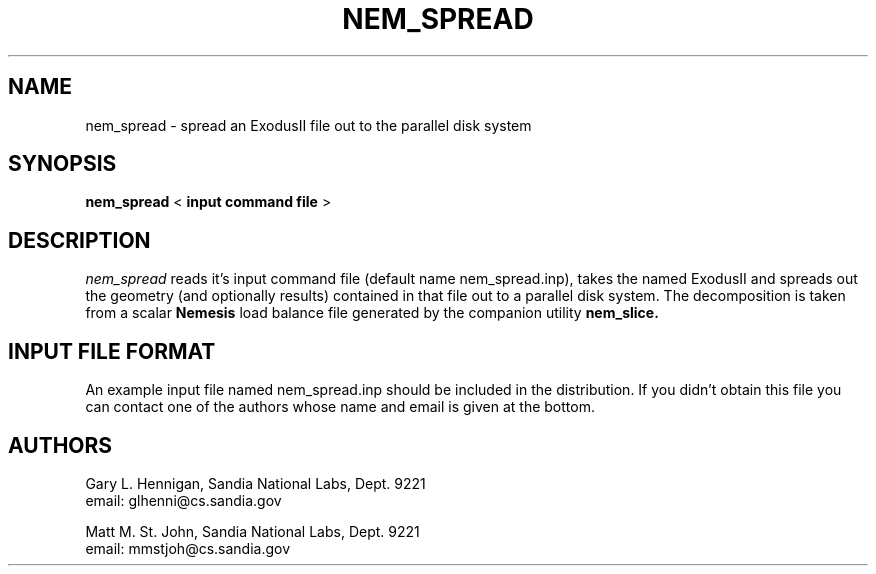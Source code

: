 .TH NEM_SPREAD 1 LOCAL

.SH NAME
nem_spread - spread an ExodusII file out to the parallel disk system

.SH SYNOPSIS
.B nem_spread
<
.B input command file
>

.SH DESCRIPTION
.I nem_spread
reads it's input command file (default name nem_spread.inp), takes
the named ExodusII and spreads out the geometry (and optionally
results) contained in that file out to a parallel disk system. The
decomposition is taken from a scalar
.B Nemesis
load balance file generated by the companion utility
.B nem_slice.

.SH INPUT FILE FORMAT
An example input file named nem_spread.inp should be included in the
distribution. If you didn't obtain this file you can contact one of
the authors whose name and email is given at the bottom.

.SH AUTHORS
Gary L. Hennigan, Sandia National Labs, Dept. 9221
.br
email: glhenni@cs.sandia.gov
.PP
.br
.br
Matt M. St. John, Sandia National Labs, Dept. 9221
.br
email: mmstjoh@cs.sandia.gov
